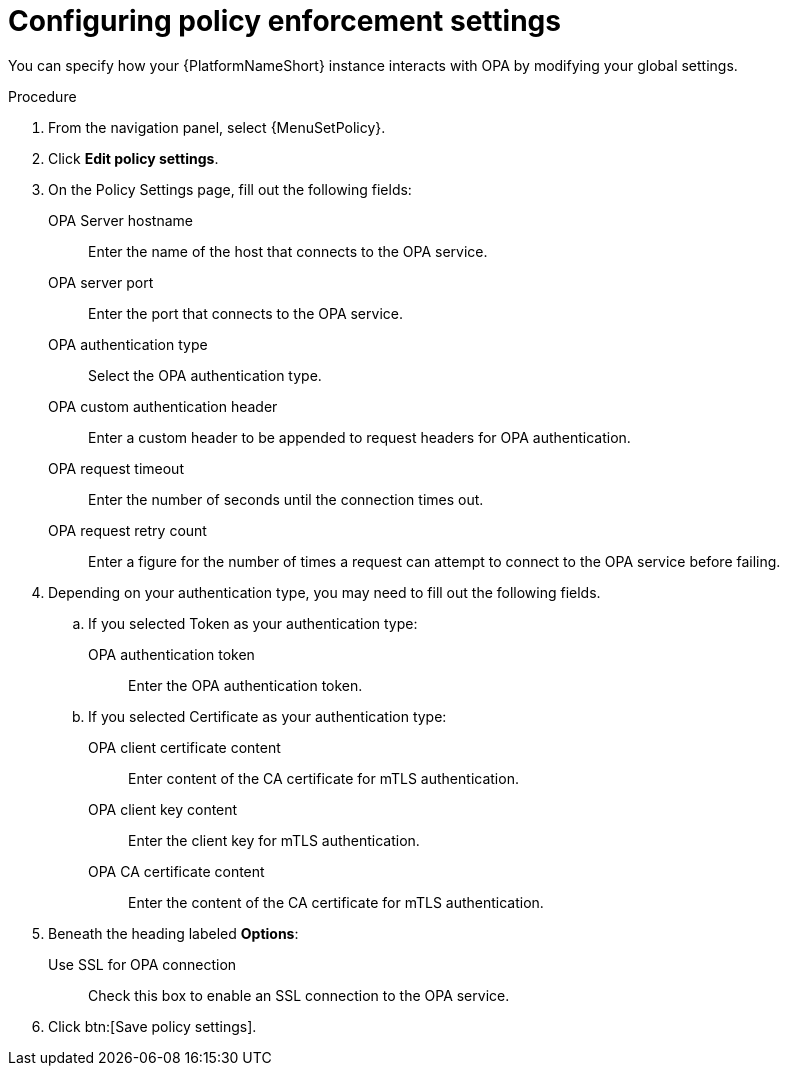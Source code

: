 :_newdoc-version: 2.18.4
:_template-generated: 2025-05-08
:_mod-docs-content-type: PROCEDURE

[id="configure-pac-settings_{context}"]
= Configuring policy enforcement settings

You can specify how your {PlatformNameShort} instance interacts with OPA by modifying your global settings.

.Procedure
. From the navigation panel, select {MenuSetPolicy}.
. Click *Edit policy settings*.
. On the Policy Settings page, fill out the following fields: 
+
OPA Server hostname:: Enter the name of the host that connects to the OPA service.
OPA server port:: Enter the port that connects to the OPA service.
OPA authentication type:: Select the OPA authentication type.
OPA custom authentication header:: Enter a custom header to be appended to request headers for OPA authentication.
OPA request timeout:: Enter the number of seconds until the connection times out.
OPA request retry count:: Enter a figure for the number of times a request can attempt to connect to the OPA service before failing.
+
. Depending on your authentication type, you may need to fill out the following fields.
.. If you selected Token as your authentication type:
+
OPA authentication token:: Enter the OPA authentication token.
+
.. If you selected Certificate as your authentication type:
+
OPA client certificate content:: Enter content of the CA certificate for mTLS authentication.
OPA client key content:: Enter the client key for mTLS authentication.
OPA CA certificate content:: Enter the content of the CA certificate for mTLS authentication.
+
. Beneath the heading labeled *Options*:
Use SSL for OPA connection:: Check this box to enable an SSL connection to the OPA service.
. Click btn:[Save policy settings].